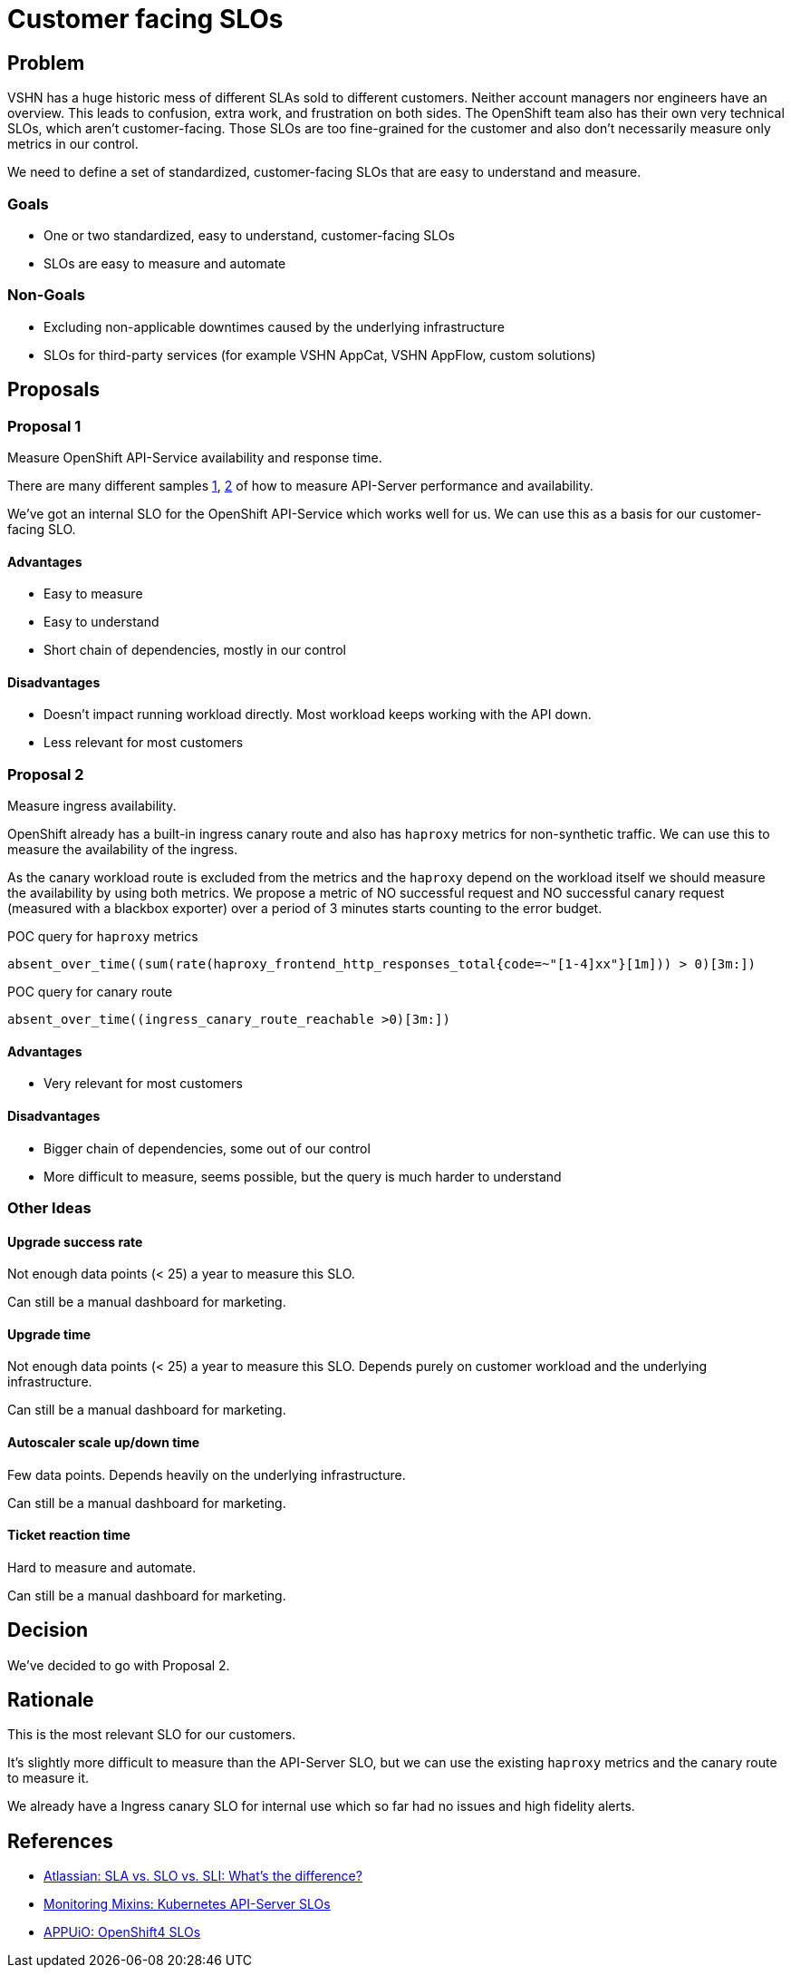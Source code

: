 = Customer facing SLOs

== Problem

VSHN has a huge historic mess of different SLAs sold to different customers.
Neither account managers nor engineers have an overview.
This leads to confusion, extra work, and frustration on both sides.
The OpenShift team also has their own very technical SLOs, which aren't customer-facing.
Those SLOs are too fine-grained for the customer and also don't necessarily measure only metrics in our control.

We need to define a set of standardized, customer-facing SLOs that are easy to understand and measure.

=== Goals

* One or two standardized, easy to understand, customer-facing SLOs
* SLOs are easy to measure and automate

=== Non-Goals

* Excluding non-applicable downtimes caused by the underlying infrastructure
* SLOs for third-party services (for example VSHN AppCat, VSHN AppFlow, custom solutions)

== Proposals

=== Proposal 1

Measure OpenShift API-Service availability and response time.

There are many different samples https://monitoring.mixins.dev/kubernetes/#kube-apiserver-slos[1], https://github.com/appuio/component-openshift4-slos/blob/02130f0e9597d6562355f787858865a4e552fe86/component/slos.libsonnet#L166[2] of how to measure API-Server performance and availability.

We've got an internal SLO for the OpenShift API-Service which works well for us.
We can use this as a basis for our customer-facing SLO.

==== Advantages

* Easy to measure
* Easy to understand
* Short chain of dependencies, mostly in our control

==== Disadvantages

* Doesn't impact running workload directly.
Most workload keeps working with the API down.
* Less relevant for most customers

=== Proposal 2

Measure ingress availability.

OpenShift already has a built-in ingress canary route and also has `haproxy` metrics for non-synthetic traffic.
We can use this to measure the availability of the ingress.

As the canary workload route is excluded from the metrics and the `haproxy` depend on the workload itself we should measure the availability by using both metrics.
We propose a metric of NO successful request and NO successful canary request (measured with a blackbox exporter) over a period of 3 minutes starts counting to the error budget.

.POC query for `haproxy` metrics
[source,promql]
-----
absent_over_time((sum(rate(haproxy_frontend_http_responses_total{code=~"[1-4]xx"}[1m])) > 0)[3m:])
-----

.POC query for canary route

[source,promql]
-----
absent_over_time((ingress_canary_route_reachable >0)[3m:])
-----

==== Advantages

* Very relevant for most customers

==== Disadvantages

* Bigger chain of dependencies, some out of our control
* More difficult to measure, seems possible, but the query is much harder to understand

=== Other Ideas

==== Upgrade success rate

Not enough data points (< 25) a year to measure this SLO.

Can still be a manual dashboard for marketing.

==== Upgrade time

Not enough data points (< 25) a year to measure this SLO.
Depends purely on customer workload and the underlying infrastructure.

Can still be a manual dashboard for marketing.

==== Autoscaler scale up/down time

Few data points.
Depends heavily on the underlying infrastructure.

Can still be a manual dashboard for marketing.

==== Ticket reaction time

Hard to measure and automate.

Can still be a manual dashboard for marketing.

== Decision

We've decided to go with Proposal 2.

== Rationale

This is the most relevant SLO for our customers.

It's slightly more difficult to measure than the API-Server SLO, but we can use the existing `haproxy` metrics and the canary route to measure it.

We already have a Ingress canary SLO for internal use which so far had no issues and high fidelity alerts.

== References

* https://www.atlassian.com/incident-management/kpis/sla-vs-slo-vs-sli[Atlassian: SLA vs. SLO vs. SLI: What's the difference?]
* https://monitoring.mixins.dev/kubernetes/#kube-apiserver-slos[Monitoring Mixins: Kubernetes API-Server SLOs]
* https://github.com/appuio/component-openshift4-slos/blob/02130f0e9597d6562355f787858865a4e552fe86/component/slos.libsonnet#L166[APPUiO: OpenShift4 SLOs]
